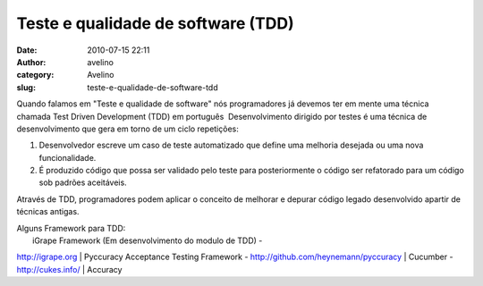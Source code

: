 Teste e qualidade de software (TDD)
###################################
:date: 2010-07-15 22:11
:author: avelino
:category: Avelino
:slug: teste-e-qualidade-de-software-tdd

Quando falamos em "Teste e qualidade de software" nós programadores já
devemos ter em mente uma técnica chamada Test Driven Development (TDD)
em português  Desenvolvimento dirigido por testes é uma técnica de
desenvolvimento que gera em torno de um ciclo repetições:

#. Desenvolvedor escreve um caso de teste automatizado que define uma
   melhoria desejada ou uma nova funcionalidade.
#. É produzido código que possa ser validado pelo teste para
   posteriormente o código ser refatorado para um código sob padrões
   aceitáveis.

Através de TDD, programadores podem aplicar o conceito de melhorar e
depurar código legado desenvolvido apartir de técnicas antigas.

| Alguns Framework para TDD:
|  iGrape Framework (Em desenvolvimento do modulo de TDD) -
`http://igrape.org`_
|  Pyccuracy Acceptance Testing Framework -
http://github.com/heynemann/pyccuracy
|  Cucumber - http://cukes.info/
|  Accuracy

.. _`http://igrape.org`: http://igrape.org/
